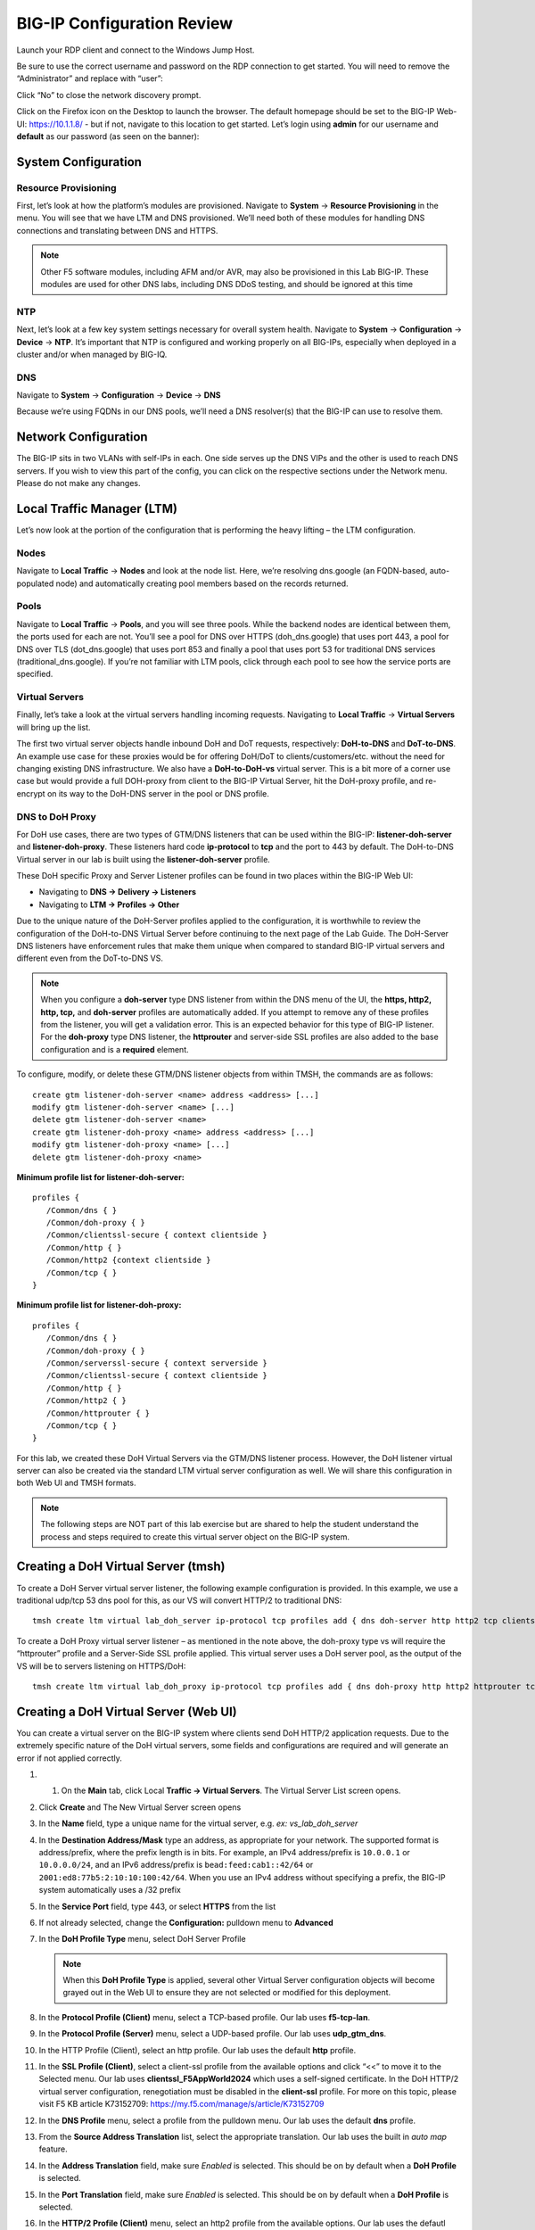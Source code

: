 BIG-IP Configuration Review
---------------------------

Launch your RDP client and connect to the Windows Jump Host.

Be sure to use the correct username and password on the RDP connection to get started. You will need to remove the “Administrator” and replace with “user”:

.. image:: _images/rdp-login-screen-example.png
   :width: 7.5in
   :height: 4.6875in


.. image:: _images/windows-rdp-desktop.png
   :width: 7.5in
   :height: 4.6875in

Click “No” to close the network discovery prompt.

Click on the Firefox icon on the Desktop to launch the browser.  The default homepage should be set to the BIG-IP Web-UI:  https://10.1.1.8/ - but if not, navigate to this location to get started.  Let’s login using **admin** for our username and **default** as our password (as seen on the banner):

.. image:: _images/F5-BIG-IP-Login-Prompt-Window.png
   :width: 7.5in
   :height: 4.6875in


System Configuration
~~~~~~~~~~~~~~~~~~~~

Resource Provisioning
^^^^^^^^^^^^^^^^^^^^^

First, let’s look at how the platform’s modules are provisioned. Navigate to **System** -> **Resource Provisioning** in the menu. You will see that we have LTM and DNS provisioned. We’ll need both of these modules for handling DNS connections and translating between DNS and HTTPS.

.. note:: Other F5 software modules, including AFM and/or AVR, may also be provisioned in this Lab BIG-IP.  These modules are used for other DNS labs, including DNS DDoS testing, and should be ignored at this time

.. image:: _images/resource-provisioning.png
   :width: 7.5in
   :height: 4.6875in

NTP
^^^

Next, let’s look at a few key system settings necessary for overall system health. Navigate to **System** -> **Configuration** -> **Device** -> **NTP**. It’s important that NTP is configured and working properly on all BIG-IPs, especially when deployed in a cluster and/or when managed by BIG-IQ.

.. image:: _images/ntp-configuration.png
   :width: 7.5in
   :height: 4.6875in

DNS
^^^

Navigate to **System** -> **Configuration** -> **Device** -> **DNS**

Because we’re using FQDNs in our DNS pools, we’ll need a DNS resolver(s) that the BIG-IP can use to resolve them.

.. image:: _images/dns-configuration.png
   :width: 7.5in
   :height: 4.6875in

Network Configuration
~~~~~~~~~~~~~~~~~~~~~

The BIG-IP sits in two VLANs with self-IPs in each. One side serves up the DNS VIPs and the other is used to reach DNS servers. If you wish to view this part of the config, you can click on the respective sections under the Network menu. Please do not make any changes.

.. image:: _images/vlans-screen-twoshown-n.png
   :width: 7.5in
   :height: 4.6875in


Local Traffic Manager (LTM)
~~~~~~~~~~~~~~~~~~~~~~~~~~~

Let’s now look at the portion of the configuration that is performing the heavy lifting – the LTM configuration.

Nodes
^^^^^

Navigate to **Local Traffic** -> **Nodes** and look at the node list. Here, we’re resolving dns.google (an FQDN-based, auto-populated node) and automatically creating pool members based on the records returned.

.. image:: _images/ltm-nodes-shown.png
   :width: 7.5in
   :height: 4.6875in


Pools
^^^^^

Navigate to **Local Traffic** -> **Pools**, and you will see three pools. While the backend nodes are identical between them, the ports used for each are not. You’ll see a pool for DNS over HTTPS (doh_dns.google) that uses port 443, a pool for DNS over TLS (dot_dns.google) that uses port 853 and finally a pool that uses port 53 for traditional DNS services (traditional_dns.google). If you’re not familiar with LTM pools, click through each pool to see how the service ports are specified.

.. image:: _images/pools-configuration.png
   :width: 7.5in
   :height: 4.6875in

Virtual Servers 
^^^^^^^^^^^^^^^

Finally, let’s take a look at the virtual servers handling incoming requests. Navigating to **Local Traffic** -> **Virtual Servers** will bring up the list.

The first two virtual server objects handle inbound DoH and DoT requests, respectively: **DoH-to-DNS** and **DoT-to-DNS**. An example use case for these proxies would be for offering DoH/DoT to clients/customers/etc. without the need for changing existing DNS infrastructure.
We also have a **DoH-to-DoH-vs** virtual server.  This is a bit more of a corner use case but would provide a full DOH-proxy from client to the BIG-IP Virtual Server, hit the DoH-proxy profile, and re-encrypt on its way to the DoH-DNS server in the pool or DNS profile.  

.. image:: _images/DOHDOT-virtualservers-configuration.png
   :width: 7.5in
   :height: 4.6875in


DNS to DoH Proxy
^^^^^^^^^^^^^^^^

For DoH use cases, there are two types of GTM/DNS listeners that can be used within the BIG-IP: **listener-doh-server** and **listener-doh-proxy**.  These listeners hard code **ip-protocol** to **tcp** and the port to 443 by default.  The DoH-to-DNS Virtual server in our lab is built using the **listener-doh-server** profile.

These DoH specific Proxy and Server Listener profiles can be found in two places within the BIG-IP Web UI:  

-  Navigating to **DNS -> Delivery -> Listeners**
-  Navigating to **LTM -> Profiles -> Other**

.. image:: _images/DOTDOH-profile-configuration.png
   :width: 7.5in
   :height: 4.6875in

Due to the unique nature of the DoH-Server profiles applied to the configuration, it is worthwhile to review the configuration of the DoH-to-DNS Virtual Server before continuing to the next page of the Lab Guide.  The DoH-Server DNS listeners have enforcement rules that make them unique when compared to standard BIG-IP virtual servers and different even from the DoT-to-DNS VS. 

.. note:: When you configure a **doh-server** type DNS listener from within the DNS menu of the UI, the **https, http2, http, tcp,** and **doh-server** profiles are automatically added.  If you attempt to remove any of these profiles from the listener, you will get a validation error.  This is an expected behavior for this type of BIG-IP listener.  For the **doh-proxy** type DNS listener, the **httprouter** and server-side SSL profiles are also added to the base configuration and is a **required** element.

To configure, modify, or delete these GTM/DNS listener objects from within TMSH, the commands are as follows: ::

   create gtm listener-doh-server <name> address <address> [...]
   modify gtm listener-doh-server <name> [...]
   delete gtm listener-doh-server <name>
   create gtm listener-doh-proxy <name> address <address> [...]
   modify gtm listener-doh-proxy <name> [...]
   delete gtm listener-doh-proxy <name>

**Minimum profile list for listener-doh-server:**
::

   profiles {
      /Common/dns { }
      /Common/doh-proxy { }
      /Common/clientssl-secure { context clientside } 
      /Common/http { }
      /Common/http2 {context clientside }
      /Common/tcp { }
   }

**Minimum profile list for listener-doh-proxy:**
::

   profiles {
      /Common/dns { }
      /Common/doh-proxy { }
      /Common/serverssl-secure { context serverside }
      /Common/clientssl-secure { context clientside } 
      /Common/http { }
      /Common/http2 { }
      /Common/httprouter { }
      /Common/tcp { }
   }

For this lab, we created these DoH Virtual Servers via the GTM/DNS listener process.  However, the DoH listener virtual server can also be created via the standard LTM virtual server configuration as well.  We will share this configuration in both Web UI and TMSH formats.

.. note:: The following steps are NOT part of this lab exercise but are shared to help the student understand the process and steps required to create this virtual server object on the BIG-IP system.

Creating a DoH Virtual Server (tmsh)
~~~~~~~~~~~~~~~~~~~~~~~~~~~~~~~~~~~~

To create a DoH Server virtual server listener, the following example configuration is provided.  In this example, we use a traditional udp/tcp 53 dns pool for this, as our VS will convert HTTP/2 to traditional DNS: ::

  tmsh create ltm virtual lab_doh_server ip-protocol tcp profiles add { dns doh-server http http2 tcp clientssl-secure } source-address-translation { type automap } destination 10.1.10.7:443 pool traditional_dns.google

To create a DoH Proxy virtual server listener – as mentioned in the note above, the doh-proxy type vs will require the “httprouter” profile and a Server-Side SSL profile applied.  This virtual server uses a DoH server pool, as the output of the VS will be to servers listening on HTTPS/DoH: ::

   tmsh create ltm virtual lab_doh_proxy ip-protocol tcp profiles add { dns doh-proxy http http2 httprouter tcp clientssl-secure serverssl-secure } source-address-translation { type automap } destination 10.1.10.7:443 pool doh_dns.google

Creating a DoH Virtual Server (Web UI)
~~~~~~~~~~~~~~~~~~~~~~~~~~~~~~~~~~~~~~

You can create a virtual server on the BIG-IP system where clients send DoH HTTP/2 application requests.  Due to the extremely specific nature of the DoH virtual servers, some fields and configurations are required and will generate an error if not applied correctly.  

#. 1.	On the **Main** tab, click Local **Traffic -> Virtual Servers**. The Virtual Server List screen opens.
#. Click **Create** and The New Virtual Server screen opens
#. In the **Name** field, type a unique name for the virtual server, e.g. *ex: vs_lab_doh_server*
#. In the **Destination Address/Mask** type an address, as appropriate for your network. The supported format is address/prefix, where the prefix length is in bits. For example, an IPv4 address/prefix is ``10.0.0.1`` or ``10.0.0.0/24``, and an IPv6 address/prefix is ``bead:feed:cab1::42/64`` or ``2001:ed8:77b5:2:10:10:100:42/64``. When you use an IPv4 address without specifying a prefix, the BIG-IP system automatically uses a /32 prefix
#. In the **Service Port** field, type 443, or select **HTTPS** from the list
#. If not already selected, change the **Configuration:** pulldown menu to **Advanced**
#. In the **DoH Profile Type** menu, select DoH Server Profile

   .. note:: When this **DoH Profile Type** is applied, several other Virtual Server configuration objects will become grayed out in the Web UI to ensure they are not selected or modified for this deployment.

#. In the **Protocol Profile (Client)** menu, select a TCP-based profile. Our lab uses **f5-tcp-lan**.
#. In the **Protocol Profile (Server)** menu, select a UDP-based profile. Our lab uses **udp_gtm_dns**.
#. In the HTTP Profile (Client), select an http profile. Our lab uses the default **http** profile.
#. In the **SSL Profile (Client)**, select a client-ssl profile from the available options and click “<<” to move it to the Selected menu. Our lab uses **clientssl_F5AppWorld2024** which uses a self-signed certificate. In the DoH HTTP/2 virtual server configuration, renegotiation must be disabled in the **client-ssl** profile.  For more on this topic, please visit F5 KB article K73152709: https://my.f5.com/manage/s/article/K73152709 
#. In the **DNS Profile** menu, select a profile from the pulldown menu. Our lab uses the default **dns** profile.
#. From the **Source Address Translation** list, select the appropriate translation. Our lab uses the built in *auto map* feature.
#. In the **Address Translation** field, make sure *Enabled* is selected. This should be on by default when a **DoH Profile** is selected.
#. In the **Port Translation** field, make sure *Enabled* is selected. This should be on by default when a **DoH Profile** is selected.
#. In the **HTTP/2 Profile (Client)** menu, select an http2 profile from the available options. Our lab uses the defautl *http2* profile
#. In the **HTTP/2 Profile (Server)** menu, make sure *None* is selected
#. From the **Default Pool** list, select the pool that is configured for the application server. Our lab uses *traditional_dns.google*
#. Click **Finished**

Proxying DNS over HTTPS Queries to Traditional DNS
~~~~~~~~~~~~~~~~~~~~~~~~~~~~~~~~~~~~~~~~~~~~~~~~~~

Certificate Requirements for DoH/DoT Virtual Servers
^^^^^^^^^^^^^^^^^^^^^^^^^^^^^^^^^^^^^^^^^^^^^^^^^^^^

.. note:: : DNS over HTTPS requires a valid server-side & client-side certificate. In our lab, we created a self-signed CA certificate and a self- signed certificate for the server. We loaded those certificates into your Firefox browser so that the browser will trust the BIG-IP DoH resolver. 

Mozilla Firefox, Chrome, and Edge all offer ways to configure DNS over HTTPS.  As of today, Safari does not offer support for DoH.  Unfortunately for all of the browsers that support it, as of this document’s creation (January 2024), it is not possible to reverse engineer the implementation, which means that if it doesn't work, your browser won't load the page with ERR_NXDOMAIN (or equivalent).  Firefox's and Chrome's developer tools do not show the DoH network exchange so if anything fails in the process (invalid server certificate on the DoH server, network error), end users won't be able to troubleshoot the problem.  

If for **ANY** reason the “DNS lookup” test (below) fails, first test that the local Firefox browser trusts our self-signed, preloaded certificate. Open a browser window to  https://10.1.10.6/ and “proceed” with the validation steps, if required.  When visiting the previous link, you should receive a “invalid request” response with “DoH requires header Accept:application/dns-message”) if the self-signed certificates are working/trusted.

.. image:: _images/browser-certificate-error-mozilla.png
   :width: 7.5in
   :height: 4.6875in

In a real-world scenario, you would need a certificate signed by a well-known certificate authority and loaded into the BIG-IP and attached to the client-ssl profile in use for DoH/DoT listeners. Most DoH clients, including Firefox & Chrome, will not trust a DoH server if the certificate is not signed by a known certificate authority.  

Test Driving DNS over HTTPS to Traditional DNS
^^^^^^^^^^^^^^^^^^^^^^^^^^^^^^^^^^^^^^^^^^^^^^

Now, let’s generate some traffic and see the translations in real-time.

**Firefox Configuration**

For this test, we’re going to use Firefox as our DoH client. Open a new tab or click the second tab in Firefox to view the about:config page. On the top of that page, you’ll see a search box. Enter *trr* and press enter to see the DoH (trusted recursive resolver) configuration.

.. image:: _images/firefox-trr-about-config.png
   :width: 7.5in
   :height: 4.6875in

We’ve pre-configured a few things for you. First, we set **network.trr.uri** to our custom virtual server URL (https://10.1.10.6/dns-query). We have also enabled **network.trr.useGET** as it’s a bit faster than using POST, but you’re welcome to test using POST as well. We set **network.trr.mode** to **3**, which means we want Firefox to only use DoH. This will not be a typical configuration as Firefox defaults to traditional DNS when a DoH request fails. That explains the differing timeout values just below that setting. The **network.dns.skipTRR-when-parental-control-enabled** disables Firefox’s feature that disables DoH when parental control via DNS is sensed on the network. 


**Firefox Network Utilties**

Clicking on or opening a third tab in Firefox will open the networking tools page within the browser (*about:networking*). This is a terrific way to see if DoH (TRR in Mozilla-speak) is working. Click on **DNS Lookup** to bring up the DNS query tool.

.. image:: _images/about-networking-dns-screen-results.png
   :width: 7.5in
   :height: 4.6875in

DoH in Action
^^^^^^^^^^^^^

Open a new tab and browse to a website. Return to the third tab and click Refresh to see the updated DNS cache table.

.. image:: _images/about-networking-contd-browsing.png
   :width: 7.5in
   :height: 4.6875in

BIG-IP Statistics and Logging
^^^^^^^^^^^^^^^^^^^^^^^^^^^^^

Back in the first tab on the F5 web UI, navigate to **Statistics -> Module Statistics -> Local Traffic**. Make sure that *Virtual Servers* is selected in the *Statistics Type* drop-down. Observe the traffic statistics on the DoH-to-DNS virtual server.

.. image:: _images/big-ip-statistics-reporting-doh.png
   :width: 7.5in
   :height: 4.6875in

Capturing DNS over HTTPS Queries to Traditional DNS Traffic
^^^^^^^^^^^^^^^^^^^^^^^^^^^^^^^^^^^^^^^^^^^^^^^^^^^^^^^^^^^

Finally, minimize *Firefox* to reveal the CLI shortcuts on the desktop:

.. image:: _images/windows-desktop-bigipdnsproxy.png
   :width: 7.5in
   :height: 4.6875in

First open the BIG-IP DNS Proxy link to bring up the BIG-IP’s CLI. Once running, then let’s start a capture that will show us both sides of the DoH proxy:  ::
   
   tcpdump -nni 0.0 '(host 10.1.1.4 and host 10.1.10.6 and port 443) or (host  8.8.4.4 or host 8.8.8.8 and port 53)'

Once running, maximize *Firefox* and perform another DNS lookup. View the HTTPS and DNS traffic in the packet capture output. The output below shows my queries to various websites.

.. image:: _images/tcpdump-doh-testing.png
   :width: 7.5in
   :height: 4.6875in

Stop your capture before moving to the next section. This concludes the DoH-to-DNS proxy part of the lab.


Proxying DNS over TLS Queries to Traditional DNS
~~~~~~~~~~~~~~~~~~~~~~~~~~~~~~~~~~~~~~~~~~~~~~~~

DoT-to-DNS is a bit more simplistic. We’re simply taking the existing DNS request and encapsulating it in TLS. No iRule magic needed here; just classic BIG-IP high-performance SSL offloading.

**The client-SSL profile on this virtual server specifies that SSL/TLS termination should occur on the client side of the connection.**

Virtual Server Configuration
^^^^^^^^^^^^^^^^^^^^^^^^^^^^

Maximize *Firefox*. Click on the first tab to return to the BIG-IP web UI. Navigate to **Local Traffic -> Virtual Servers**, and look for the **DOT-to-DNS** virtual server. If you review the virtual server configuration, you’ll notice that we’re simply using a client-SSL profile and a backend pool. The client-SSL profile uses a self-signed certificate in this lab, you’ll need a certificate from a certificate authority that your clients’ browsers trust in a production deployment.

.. image:: _images/dot-to-dns-vip-configuration.png
   :width: 7.5in
   :height: 4.6875in


Test Driving DNS over TLS to Traditional DNS
^^^^^^^^^^^^^^^^^^^^^^^^^^^^^^^^^^^^^^^^^^^^

Minimize Firefox to view the desktop shortcuts and launch the Lab “Attack Host” Server session. You’ll be automatically logged in. Let’s run a DNS over TLS query: ::

   kdig +tls @10.1.10.6 www.f5.com

You should see a response similar to the output below. Run a few more queries against other domains to generate statistics.

.. image:: _images/DOT-to-DNS-KDIG-command.png
   :width: 7.5in
   :height: 4.6875in

Viewing Statistics for DoT-to-DNS
^^^^^^^^^^^^^^^^^^^^^^^^^^^^^^^^^

You can then see statistics on the virtual server by navigating to **Statistics -> Module Statistics -> Local Traffic** and selecting *Virtual Servers* in the drop-down list.

.. image:: _images/DOT-to-DNS-vs-statistics.png
   :width: 7.5in
   :height: 4.6875in


Because this virtual server takes advantage of backend pools, you will see statistics under the *Pools* statistics type as well.

.. image:: _images/DOT-to-DNS-pool-statistics.png
   :width: 7.5in
   :height: 4.6875in

Because we don’t have any type of logging configured for that virtual server, you won’t see any information in **System -> Logs** for this traffic. If you’d want to log in your environment, general LTM F5 logging/statistics practices can be used.

Minimize Firefox and return to the BIG-IP DNS Proxy session from the first section of this lab or open a new session by clicking on the BIG-IP DNS Proxy icon on the desktop. Execute the follow tcpdump command: ::

   tcpdump -nni 0.0 port 53 or port 853

Pull the Lab DNS Server session window up and re-run the **kdig** command. Observe the front and back-end connections using port 853 and 53, respectively, shown in the packet capture output.

.. image:: _images/DOT-to-DNS-tcpdump.png
   :width: 7.5in
   :height: 4.6875in

Stop your capture before moving on to the next section. This concludes the DoT-to-DNS part of the lab.

Additional Resources
~~~~~~~~~~~~~~~~~~~~

The following resources will allow you to explore DoH and DoT more, and setup this functionality in your own environment.

- RFC8484: DNS over HTTPS: https://tools.ietf.org/html/rfc8484
- RFC7858: DNS over TLS: https://tools.ietf.org/html/rfc7858
- F5 TMSH reference for DoH-PROXY listener: https://clouddocs.f5.com/cli/tmsh-reference/latest/modules/gtm/gtm_listener-doh-proxy.html
- F5 TMSH reference for DoH-SERVER profile: https://clouddocs.f5.com/cli/tmsh-reference/latest/modules/ltm/ltm_profile_doh-server.html
- F5 Knowledge base article K05451012: Overview of the BIG-IP DNS Queries over HTTPS feature: https://my.f5.com/manage/s/article/K05451012  
